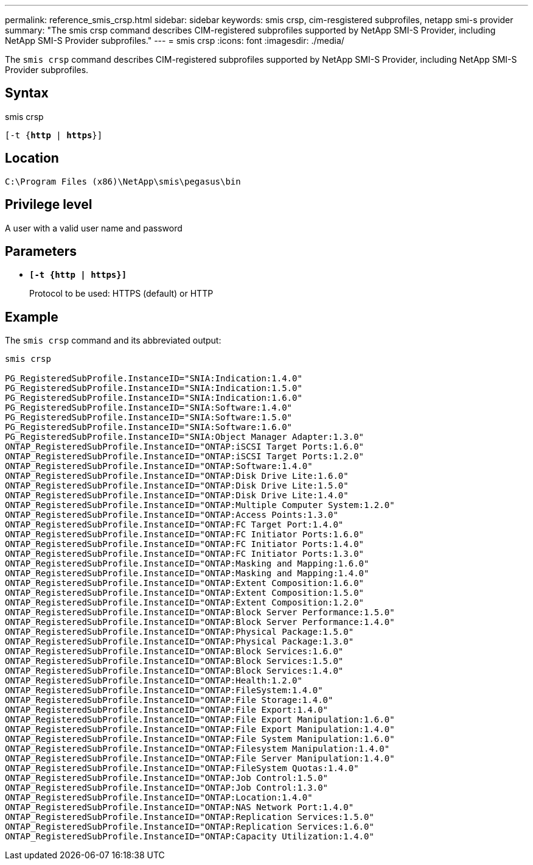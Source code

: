 ---
permalink: reference_smis_crsp.html
sidebar: sidebar
keywords: smis crsp, cim-resgistered subprofiles, netapp smi-s provider
summary: "The smis crsp command describes CIM-registered subprofiles supported by NetApp SMI-S Provider, including NetApp SMI-S Provider subprofiles."
---
= smis crsp
:icons: font
:imagesdir: ./media/

[.lead]
The `smis crsp` command describes CIM-registered subprofiles supported by NetApp SMI-S Provider, including NetApp SMI-S Provider subprofiles.

== Syntax

smis crsp

`[-t {*http* | *https*}]`

== Location

`C:\Program Files (x86)\NetApp\smis\pegasus\bin`

== Privilege level

A user with a valid user name and password

== Parameters

* `*[-t {http | https}]*`
+
Protocol to be used: HTTPS (default) or HTTP

== Example

The `smis crsp` command and its abbreviated output:

----
smis crsp

PG_RegisteredSubProfile.InstanceID="SNIA:Indication:1.4.0"
PG_RegisteredSubProfile.InstanceID="SNIA:Indication:1.5.0"
PG_RegisteredSubProfile.InstanceID="SNIA:Indication:1.6.0"
PG_RegisteredSubProfile.InstanceID="SNIA:Software:1.4.0"
PG_RegisteredSubProfile.InstanceID="SNIA:Software:1.5.0"
PG_RegisteredSubProfile.InstanceID="SNIA:Software:1.6.0"
PG_RegisteredSubProfile.InstanceID="SNIA:Object Manager Adapter:1.3.0"
ONTAP_RegisteredSubProfile.InstanceID="ONTAP:iSCSI Target Ports:1.6.0"
ONTAP_RegisteredSubProfile.InstanceID="ONTAP:iSCSI Target Ports:1.2.0"
ONTAP_RegisteredSubProfile.InstanceID="ONTAP:Software:1.4.0"
ONTAP_RegisteredSubProfile.InstanceID="ONTAP:Disk Drive Lite:1.6.0"
ONTAP_RegisteredSubProfile.InstanceID="ONTAP:Disk Drive Lite:1.5.0"
ONTAP_RegisteredSubProfile.InstanceID="ONTAP:Disk Drive Lite:1.4.0"
ONTAP_RegisteredSubProfile.InstanceID="ONTAP:Multiple Computer System:1.2.0"
ONTAP_RegisteredSubProfile.InstanceID="ONTAP:Access Points:1.3.0"
ONTAP_RegisteredSubProfile.InstanceID="ONTAP:FC Target Port:1.4.0"
ONTAP_RegisteredSubProfile.InstanceID="ONTAP:FC Initiator Ports:1.6.0"
ONTAP_RegisteredSubProfile.InstanceID="ONTAP:FC Initiator Ports:1.4.0"
ONTAP_RegisteredSubProfile.InstanceID="ONTAP:FC Initiator Ports:1.3.0"
ONTAP_RegisteredSubProfile.InstanceID="ONTAP:Masking and Mapping:1.6.0"
ONTAP_RegisteredSubProfile.InstanceID="ONTAP:Masking and Mapping:1.4.0"
ONTAP_RegisteredSubProfile.InstanceID="ONTAP:Extent Composition:1.6.0"
ONTAP_RegisteredSubProfile.InstanceID="ONTAP:Extent Composition:1.5.0"
ONTAP_RegisteredSubProfile.InstanceID="ONTAP:Extent Composition:1.2.0"
ONTAP_RegisteredSubProfile.InstanceID="ONTAP:Block Server Performance:1.5.0"
ONTAP_RegisteredSubProfile.InstanceID="ONTAP:Block Server Performance:1.4.0"
ONTAP_RegisteredSubProfile.InstanceID="ONTAP:Physical Package:1.5.0"
ONTAP_RegisteredSubProfile.InstanceID="ONTAP:Physical Package:1.3.0"
ONTAP_RegisteredSubProfile.InstanceID="ONTAP:Block Services:1.6.0"
ONTAP_RegisteredSubProfile.InstanceID="ONTAP:Block Services:1.5.0"
ONTAP_RegisteredSubProfile.InstanceID="ONTAP:Block Services:1.4.0"
ONTAP_RegisteredSubProfile.InstanceID="ONTAP:Health:1.2.0"
ONTAP_RegisteredSubProfile.InstanceID="ONTAP:FileSystem:1.4.0"
ONTAP_RegisteredSubProfile.InstanceID="ONTAP:File Storage:1.4.0"
ONTAP_RegisteredSubProfile.InstanceID="ONTAP:File Export:1.4.0"
ONTAP_RegisteredSubProfile.InstanceID="ONTAP:File Export Manipulation:1.6.0"
ONTAP_RegisteredSubProfile.InstanceID="ONTAP:File Export Manipulation:1.4.0"
ONTAP_RegisteredSubProfile.InstanceID="ONTAP:File System Manipulation:1.6.0"
ONTAP_RegisteredSubProfile.InstanceID="ONTAP:Filesystem Manipulation:1.4.0"
ONTAP_RegisteredSubProfile.InstanceID="ONTAP:File Server Manipulation:1.4.0"
ONTAP_RegisteredSubProfile.InstanceID="ONTAP:FileSystem Quotas:1.4.0"
ONTAP_RegisteredSubProfile.InstanceID="ONTAP:Job Control:1.5.0"
ONTAP_RegisteredSubProfile.InstanceID="ONTAP:Job Control:1.3.0"
ONTAP_RegisteredSubProfile.InstanceID="ONTAP:Location:1.4.0"
ONTAP_RegisteredSubProfile.InstanceID="ONTAP:NAS Network Port:1.4.0"
ONTAP_RegisteredSubProfile.InstanceID="ONTAP:Replication Services:1.5.0"
ONTAP_RegisteredSubProfile.InstanceID="ONTAP:Replication Services:1.6.0"
ONTAP_RegisteredSubProfile.InstanceID="ONTAP:Capacity Utilization:1.4.0"
----
